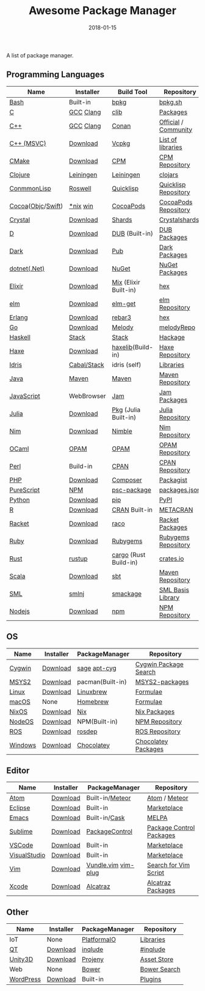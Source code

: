 #+TITLE:     Awesome Package Manager
#+AUTHOR:    damon-kwok
#+EMAIL:     damon-kwok@outlook.com
#+DATE:      2018-01-15
#+OPTIONS: toc:nil creator:nil author:nil email:nil timestamp:nil html-postamble:nil
#+TODO: TODO DOING DONE

A list of package manager.


[[https://imgs.xkcd.com/comics/packages.png]]

** Programming Languages

| Name              | Installer   | Build Tool            | Repository           |
|-------------------+-------------+-----------------------+----------------------|
| [[https://tiswww.case.edu/php/chet/bash/bashtop.html][Bash]]              | Built-in    | [[https://github.com/bpkg/bpkg][bpkg]]                  | [[http://www.bpkg.sh/][bpkg.sh]]              |
| [[http://www.open-std.org/JTC1/SC22/WG14/][C]]                 | [[https://gcc.gnu.org/][GCC]] [[http://clang.llvm.org/][Clang]]   | [[https://github.com/clibs/clib/wiki/Packages][clib]]                  | [[https://github.com/clibs/clib/wiki/Packages][Packages]]             |
| [[http://www.cplusplus.com/][C++]]               | [[https://gcc.gnu.org/][GCC]] [[http://clang.llvm.org/][Clang]]   | [[https://conan.io/][Conan]]                 | [[https://bintray.com/conan][Official]] / [[https://bintray.com/bincrafters/public-conan][Community]] |
| [[https://www.visualstudio.com/][C++ (MSVC)]]        | [[https://www.visualstudio.com/downloads/][Download]]    | [[https://github.com/Microsoft/vcpkg][Vcpkg]]                 | [[https://blogs.msdn.microsoft.com/vcblog/2016/09/19/vcpkg-a-tool-to-acquire-and-build-c-open-source-libraries-on-windows/][List of libraries]]    |
| [[https://cmake.org/][CMake]]             | [[https://cmake.org/download][Download]]    | [[https://github.com/iauns/cpm][CPM]]                   | [[http://www.cpm.rocks/][CPM Repository]]       |
| [[https://clojure.org/][Clojure]]           | [[https://leiningen.org/][Leiningen]]   | [[https://leiningen.org/][Leiningen]]             | [[https://clojars.org/][clojars]]              |
| [[https://common-lisp.net/][ConmmonLisp]]       | [[https://github.com/roswell/roswell][Roswell]]     | [[https://www.quicklisp.org/][Quicklisp]]             | [[https://www.quicklisp.org/beta/releases.html][Quicklisp Repository]] |
| [[https://cocoapods.org/][Cocoa]]([[https://developer.apple.com/library/content/documentation/Cocoa/Conceptual/ProgrammingWithObjectiveC/Introduction/Introduction.html][Objc]]/[[https://swift.org/][Swift]]) | [[https://swift.org/download/][*nix]] [[https://swiftforwindows.github.io/][win]]    | [[https://cocoapods.org/][CocoaPods]]             | [[https://cocoapods.org/][CocoaPods Repository]] |
| [[https://crystal-lang.org/][Crystal]]           | [[https://crystal-lang.org/docs/installation/][Download]]    | [[https://github.com/crystal-lang/shards][Shards]]                | [[https://crystalshards.herokuapp.com/][Crystalshards]]        |
| [[https://dlang.org/][D]]                 | [[https://dlang.org/download.html][Download]]    | [[http://code.dlang.org/][DUB]] (Built-in)        | [[http://code.dlang.org/][DUB Packages]]         |
| [[https://www.dartlang.org/tools/pub][Dark]]              | [[https://www.dartlang.org/install][Download]]    | [[https://www.dartlang.org/tools/pub][Pub]]                   | [[https://pub.dartlang.org/][Dark Packages]]        |
| [[https://dotnet.github.io/][dotnet(.Net)]]      | [[https://www.microsoft.com/net/download/linux][Download]]    | [[https://www.nuget.org/][NuGet]]                 | [[https://www.nuget.org/][NuGet Packages]]       |
| [[https://elixir-lang.org/install.html][Elixir]]            | [[https://elixir-lang.org/install.html][Download]]    | [[https://elixir-lang.org/getting-started/mix-otp/introduction-to-mix.html][Mix]] (Elixir Built-in) | [[https://hex.pm/][hex]]                  |
| [[http://elm-lang.org/][elm]]               | [[https://guide.elm-lang.org/install.html][Download]]    | [[http://elm-lang.org/blog/announce/package-manager][elm-get]]               | [[http://package.elm-lang.org/][elm Repository]]       |
| [[http://www.erlang.org/][Erlang]]            | [[http://www.erlang.org/][Download]]    | [[https://s3.amazonaws.com/rebar3/rebar3][rebar3]]                | [[https://hex.pm/][hex]]                  |
| [[https://golang.org/][Go]]                | [[https://golang.org/dl/][Download]]    | [[https://melody.sh/docs/howto/install/][Melody]]                | [[https://melody.sh/repo/][melodyRepo]]           |
| [[https://www.haskell.org/][Haskell]]           | [[http://haskellstack.org][Stack]]       | [[http://haskellstack.org][Stack]]                 | [[https://hackage.haskell.org/][Hackage]]              |
| [[https://haxe.org/][Haxe]]              | [[https://haxe.org/download/][Download]]    | [[https://lib.haxe.org][haxelib]](Build-in)     | [[https://lib.haxe.org/][Haxe Repository]]      |
| [[https://www.idris-lang.org/][Idris]]             | [[https://www.idris-lang.org/download/][Cabal/Stack]] | idris (self)          | [[https://github.com/idris-lang/Idris-dev/wiki/Libraries][Libraries]]            |
| [[https://www.java.com/][Java]]              | [[http://maven.apache.org/][Maven]]       | [[http://maven.apache.org/][Maven]]                 | [[http://search.maven.org/][Maven Repository]]     |
| [[https://www.javascript.com/][JavaScript]]        | WebBrowser  | [[http://www.jamjs.org/][Jam]]                   | [[http://www.jamjs.org/packages/][Jam Packages]]         |
| [[https://julialang.org/][Julia]]             | [[https://julialang.org/downloads/][Download]]    | [[https://pkg.julialang.org/][Pkg]] (Julia Built-in)  | [[https://pkg.julialang.org/][Julia Repository]]     |
| [[https://nim-lang.org/docs/lib.html][Nim]]               | [[https://nim-lang.org/install.html][Download]]    | [[https://github.com/nim-lang/nimble][Nimble]]                | [[https://nim-lang.org/docs/lib.html][Nim Repository]]       |
| [[https://ocaml.org/][OCaml]]             | [[https://opam.ocaml.org/][OPAM]]        | [[https://opam.ocaml.org/packages/][OPAM]]                  | [[https://opam.ocaml.org/packages/][OPAM Repository]]      |
| [[https://www.perl.org/][Perl]]              | Build-in    | [[https://www.cpan.org/][CPAN]]                  | [[https://www.cpan.org/][CPAN Repository]]      |
| [[http://php.net/][PHP]]               | [[http://php.net/downloads.php][Download]]    | [[https://getcomposer.org][Composer]]              | [[https://packagist.org/][Packagist]]            |
| [[http://www.purescript.org/][PureScript]]        | [[https://github.com/purescript/documentation/blob/master/guides/Getting-Started.md][NPM]]         | [[https://github.com/purescript/psc-package][psc-package]]           | [[https://github.com/purescript/package-sets/blob/master/packages.json][packages.json]]        |
| [[https://www.python.org/][Python]]            | [[https://www.python.org/][Download]]    | [[https://pypi.python.org/pypi/pip/][pip]]                   | [[https://pypi.python.org/pypi/pip/][PyPI]]                 |
| [[https://cran.r-project.org/][R]]                 | [[https://cran.r-project.org/][Download]]    | [[https://www.r-pkg.org][CRAN]] Built-in         | [[https://www.r-pkg.org/][METACRAN]]             |
| [[http://racket-lang.org/][Racket]]            | [[http://download.racket-lang.org/][Download]]    | [[https://docs.racket-lang.org/raco/][raco]]                  | [[http://pkgs.racket-lang.org/][Racket Packages]]      |
| [[https://www.ruby-lang.org/][Ruby]]              | [[https://www.ruby-lang.org/][Download]]    | [[https://rubygems.org/][Rubygems]]              | [[https://rubygems.org/][Rubygems Repository]]  |
| [[https://www.rust-lang.org/][Rust]]              | [[https://www.rustup.rs/][rustup]]      | [[https://github.com/rust-lang/cargo/][cargo]] (Rust Build-in) | [[https://crates.io/][crates.io]]            |
| [[http://www.scala-lang.org/][Scala]]             | [[http://www.scala-lang.org/][Download]]    | [[http://www.scala-sbt.org/][sbt]]                   | [[http://search.maven.org/][Maven Repository]]     |
| [[http://sml-family.org/Basis/][SML]]               | [[http://smlnj.org/][smlnj]]       | [[https://github.com/standardml/smackage][smackage]]              | [[http://sml-family.org/Basis/][SML Basis Library]]    |
| [[https://nodejs.org/][Nodejs]]            | [[https://nodejs.org/][Download]]    | [[https://www.npmjs.com/][npm]]                   | [[https://www.npmjs.com/][NPM Repository]]       |

** OS
| Name    | Installer | PackageManager   | Repository            |
|---------+-----------+------------------+-----------------------|
| [[https://www.cygwin.com/][Cygwin]]  | [[https://cygwin.com/install.html][Download]]  | [[https://github.com/svnpenn/sage][sage]] [[https://github.com/transcode-open/apt-cyg][apt-cyg]]     | [[https://cygwin.com/cgi-bin2/package-grep.cgi][Cygwin Package Search]] |
| [[http://www.msys2.org/][MSYS2]]   | [[http://www.msys2.org/][Download]]  | pacman(Built-in) | [[https://github.com/alexpux/msys2-packages][MSYS2-packages]]        |
| [[https://www.kernel.org/][Linux]]   | [[https://www.kernel.org/][Download]]  | [[http://linuxbrew.sh/][Linuxbrew]]        | [[http://braumeister.org/][Formulae]]              |
| [[https://developer.apple.com/macos/][macOS]]   | None      | [[https://brew.sh/][Homebrew]]         | [[http://formulae.brew.sh/][Formulae]]              |
| [[https://nixos.org/][NixOS]]   | [[https://nixos.org/nixos/download.html][Download]]  | [[https://nixos.org/nix/][Nix]]              | [[https://nixos.org/nixpkgs/][Nix Packages]]          |
| [[http://node-os.com/][NodeOS]]  | [[https://github.com/NodeOS/NodeOS/releases][Download]]  | NPM(Built-in)    | [[https://www.npmjs.com/][NPM Repository]]        |
| [[http://www.ros.org/][ROS]]     | [[http://www.ros.org/][Download]]  | [[http://wiki.ros.org/rosdep][rosdep]]           | [[http://www.ros.org/browse/list.php][ROS Repository]]        |
| [[https://www.microsoft.com/en-us/windows/][Windows]] | [[https://www.microsoft.com/en-us/software-download/windows10ISO][Download]]  | [[https://chocolatey.org/][Chocolatey]]       | [[https://chocolatey.org/packages][Chocolatey Packages]]   |

** Editor
| Name         | Installer | PackageManager      | Repository               |
|--------------+-----------+---------------------+--------------------------|
| [[https://atom.io/][Atom]]         | [[https://atom.io/][Download]]  | Built-in/[[https://atmospherejs.com/][Meteor]]     | [[https://atom.io/packages][Atom]] / [[https://atmospherejs.com/][Meteor]]            |
| [[https://eclipse.org/][Eclipse]]      | [[https://www.eclipse.org/downloads/][Download]]  | Built-in            | [[https://marketplace.eclipse.org/][Marketplace]]              |
| [[https://www.gnu.org/software/emacs/][Emacs]]        | [[https://www.gnu.org/software/emacs/][Download]]  | Built-in/[[https://github.com/cask/cask][Cask]]       | [[https://melpa.org/#/][MELPA]]                    |
| [[https://www.sublimetext.com/][Sublime]]      | [[https://www.sublimetext.com/3][Download]]  | [[https://packagecontrol.io/][PackageControl]]      | [[https://packagecontrol.io/][Package Control Packages]] |
| [[https://code.visualstudio.com/][VSCode]]       | [[https://code.visualstudio.com/Download][Download]]  | Built-in            | [[https://marketplace.visualstudio.com/VSCode][Marketplace]]              |
| [[https://www.visualstudio.com/downloads/][VisualStudio]] | [[https://www.visualstudio.com/downloads/][Download]]  | Built-in            | [[https://marketplace.visualstudio.com/VSCode][Marketplace]]              |
| [[http://www.vim.org/][Vim]]          | [[https://vim.sourceforge.io/download.php][Download]]  | [[https://github.com/VundleVim/Vundle.Vim][Vundle.vim]] [[https://github.com/junegunn/vim-plug][vim-plug]] | [[https://vim.sourceforge.io/search.php][Search for Vim Script]]    |
| [[https://developer.apple.com/xcode/][Xcode]]        | [[https://developer.apple.com/xcode/][Download]]  | [[https://github.com/alcatraz/Alcatraz][Alcatraz]]            | [[https://github.com/alcatraz/alcatraz-packages][Alcatraz Packages]]        |

** Other
| Name      | Installer | PackageManager | Repository   |
|-----------+-----------+----------------+--------------|
| IoT       | None      | [[http://platformio.org/][PlatformaIO]]    | [[http://platformio.org/lib][Libraries]]    |
| [[https://www.qt.io/][QT]]        | [[https://www.qt.io/download][Download]]  | [[https://inqlude.org/get.html][inqlude]]        | [[https://inqlude.org/][#inqlude]]     |
| [[https://unity3d.com/][Unity3D]]   | [[https://unity3d.com/][Download]]  | [[https://github.com/modesttree/projeny][Projeny]]        | [[https://www.assetstore.unity3d.com/][Asset Store]]  |
| Web       | None      | [[https://bower.io/][Bower]]          | [[https://bower.io/search/][Bower Search]] |
| [[https://wordpress.org/][WordPress]] | [[https://wordpress.org/download/][Download]]  | Built-in       | [[https://libraries.io/wordpress][Plugins]]      |
